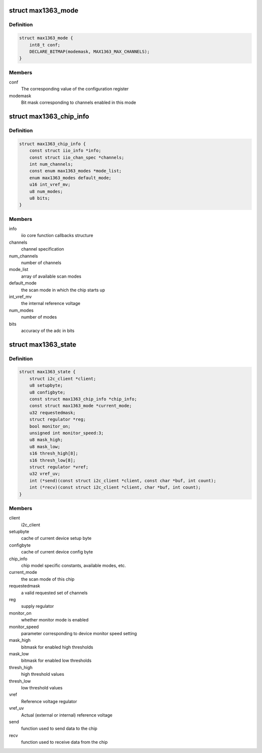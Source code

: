 .. -*- coding: utf-8; mode: rst -*-
.. src-file: drivers/iio/adc/max1363.c

.. _`max1363_mode`:

struct max1363_mode
===================

.. c:type:: struct max1363_mode

    scan mode information

.. _`max1363_mode.definition`:

Definition
----------

.. code-block:: c

    struct max1363_mode {
        int8_t conf;
        DECLARE_BITMAP(modemask, MAX1363_MAX_CHANNELS);
    }

.. _`max1363_mode.members`:

Members
-------

conf
    The corresponding value of the configuration register

modemask
    Bit mask corresponding to channels enabled in this mode

.. _`max1363_chip_info`:

struct max1363_chip_info
========================

.. c:type:: struct max1363_chip_info

    chip specifc information

.. _`max1363_chip_info.definition`:

Definition
----------

.. code-block:: c

    struct max1363_chip_info {
        const struct iio_info *info;
        const struct iio_chan_spec *channels;
        int num_channels;
        const enum max1363_modes *mode_list;
        enum max1363_modes default_mode;
        u16 int_vref_mv;
        u8 num_modes;
        u8 bits;
    }

.. _`max1363_chip_info.members`:

Members
-------

info
    iio core function callbacks structure

channels
    channel specification

num_channels
    number of channels

mode_list
    array of available scan modes

default_mode
    the scan mode in which the chip starts up

int_vref_mv
    the internal reference voltage

num_modes
    number of modes

bits
    accuracy of the adc in bits

.. _`max1363_state`:

struct max1363_state
====================

.. c:type:: struct max1363_state

    driver instance specific data

.. _`max1363_state.definition`:

Definition
----------

.. code-block:: c

    struct max1363_state {
        struct i2c_client *client;
        u8 setupbyte;
        u8 configbyte;
        const struct max1363_chip_info *chip_info;
        const struct max1363_mode *current_mode;
        u32 requestedmask;
        struct regulator *reg;
        bool monitor_on;
        unsigned int monitor_speed:3;
        u8 mask_high;
        u8 mask_low;
        s16 thresh_high[8];
        s16 thresh_low[8];
        struct regulator *vref;
        u32 vref_uv;
        int (*send)(const struct i2c_client *client, const char *buf, int count);
        int (*recv)(const struct i2c_client *client, char *buf, int count);
    }

.. _`max1363_state.members`:

Members
-------

client
    i2c_client

setupbyte
    cache of current device setup byte

configbyte
    cache of current device config byte

chip_info
    chip model specific constants, available modes, etc.

current_mode
    the scan mode of this chip

requestedmask
    a valid requested set of channels

reg
    supply regulator

monitor_on
    whether monitor mode is enabled

monitor_speed
    parameter corresponding to device monitor speed setting

mask_high
    bitmask for enabled high thresholds

mask_low
    bitmask for enabled low thresholds

thresh_high
    high threshold values

thresh_low
    low threshold values

vref
    Reference voltage regulator

vref_uv
    Actual (external or internal) reference voltage

send
    function used to send data to the chip

recv
    function used to receive data from the chip

.. This file was automatic generated / don't edit.


